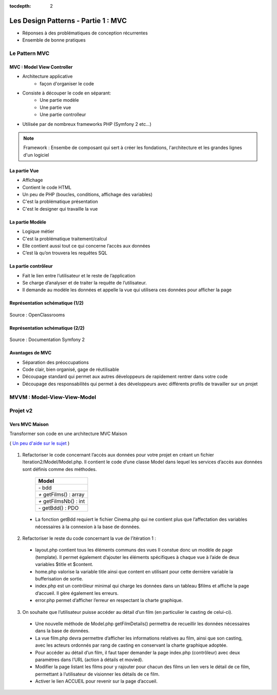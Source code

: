 :tocdepth: 2

========================================
 Les Design Patterns - Partie 1 : MVC
========================================

* Réponses à des problématiques de conception récurrentes
* Ensemble de bonne pratiques

Le Pattern MVC
==============

MVC : Model View Controller
+++++++++++++++++++++++++++

* Architecture applicative
   - façon d'organiser le code
* Consiste à découper le code en séparant:
   - Une partie modèle
   - Une partie vue
   - Une partie controlleur
* Utilisée par de nombreux frameworks PHP (Symfony 2 etc...)

.. note::

  Framework : Ensembe de composant qui sert à créer les fondations, l'architecture et les grandes lignes d'un logiciel

La partie Vue
+++++++++++++

* Affichage
* Contient le code HTML
* Un peu de PHP (boucles, conditions, affichage des variables)
* C'est la problématique présentation
* C'est le designer qui travaille la vue

La partie Modèle
++++++++++++++++

* Logique métier
* C'est la problématique traitement/calcul
* Elle contient aussi tout ce qui concerne l’accès aux données
* C’est là qu’on trouvera les requêtes SQL

La partie contrôleur
+++++++++++++++++++++

* Fait le lien entre l’utilisateur et le reste de l’application
* Se charge d’analyser et de traiter la requête de l’utilisateur.
* Il demande au modèle les données et appelle la vue qui utilisera ces données pour afficher la page

Représentation schématique (1/2)
++++++++++++++++++++++++++++++++

.. figure:: _static/mvc/mvc.png
	:alt: model-view-controller

Source : OpenClassrooms

Représentation schématique (2/2)
++++++++++++++++++++++++++++++++

.. figure:: _static/mvc/mvc_symfony.png
	:alt: model-view-controller-symfony

Source : Documentation Symfony 2

Avantages de MVC
++++++++++++++++

* Séparation des préoccupations
* Code clair, bien organisé, gage de réutilisable
* Découpage standard qui permet aux autres développeurs de rapidement rentrer dans votre code
* Découpage des responsabilités qui permet à des développeurs avec différents profils de travailler sur un projet

MVVM : Model-View-View-Model
============================


Projet v2
=========

Vers MVC Maison
+++++++++++++++

Transformer son code en une architecture MVC Maison

( `Un peu d'aide sur le sujet <http://bpesquet.developpez.com/tutoriels/php/evoluer-architecture-mvc/>`_ )

.. figure:: _static/mvc/arbo.jpg
	:alt: arborescenece

1. Refactoriser le code concernant l’accès aux données pour votre projet en créant un fichier Iteration2/Model/Model.php. Il contient le code d’une classe Model dans lequel les services d’accès aux données sont définis comme des méthodes.

		+-------------------------+
		|  Model                  |
		+=========================+
		| `-` bdd                 |
		+-------------------------+
		| `+` getFilms() : array  |
		+-------------------------+
		| `+` getFilmsNb() : int  |
		+-------------------------+
		| `-` getBdd() : PDO      |
		+-------------------------+

  * La fonction getBdd requiert le fichier Cinema.php qui ne contient plus que l’affectation des variables nécessaires à la connexion à la base de données.

2. Refactoriser le reste du code concernant la vue de l’itération 1 :

  * layout.php contient tous les éléments communs des vues Il constue donc un modèle de page (template). Il permet également d’ajouter les éléments spécifiques à chaque vue à l’aide de deux variables $title et $content.
  * home.php valorise la variable title ainsi que content en utilisant pour cette dernière variable la bufferisation de sortie.
  * index.php est un contrôleur minimal qui charge les données dans un tableau $films et affiche la page d’accueil. Il gère également les erreurs.
  * error.php permet d’afficher l’erreur en respectant la charte graphique.

3. On souhaite que l’utilisateur puisse accéder au détail d’un film (en particulier le casting de celui-ci). 

  * Une nouvelle méthode de Model.php getFilmDetails() permettra de recueillir les données nécessaires dans la base de données.
  * La vue film.php devra permettre d’afficher les informations relatives au film, ainsi que son casting, avec les acteurs ordonnés par rang de casting en conservant la charte graphique adoptée.
  * Pour accéder au détail d’un film, il faut taper demander la page index.php (contrôleur) avec deux paramètres dans l’URL (action à détails et movied).
  * Modifier la page listant les films pour y rajouter pour chacun des films un lien vers le détail de ce film, permettant à l’utilisateur de visionner les détails de ce film. 
  * Activer le lien ACCUEIL pour revenir sur la page d’accueil.

.. figure:: _static/mvc/detail.png
	:alt: detail

.. figure:: _static/mvc/detail2.png
	:alt: detail liste
